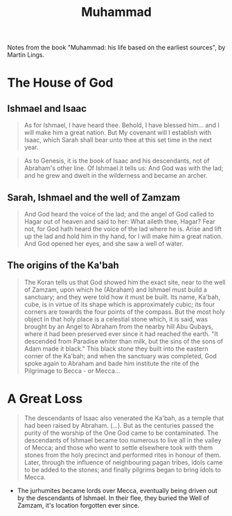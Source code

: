 :PROPERTIES:
:ID:       880eb16e-3207-4f44-9b4c-ec8b41b9710f
:END:
#+title: Muhammad

Notes from the book "Muhammad: his life based on the earliest sources", by
Martin Lings.

* The House of God

** Ishmael and Isaac

#+BEGIN_QUOTE
As for Ishmael, I have heard thee. Behold, I have blessed him... and I will make
him a great nation. But My covenant will I establish with Isaac, which Sarah
shall bear unto thee at this set time in the next year.
#+END_QUOTE

#+BEGIN_QUOTE
As to Genesis, it is the book of Isaac and his descendants, not of Abraham's
other line. Of Ishmael it tells us: And God was with the lad; and he grew and
dwelt in the wilderness and became an archer.
#+END_QUOTE

** Sarah, Ishmael and the well of Zamzam

#+BEGIN_QUOTE
And God heard the voice of the lad; and the angel of God called to Hagar out
of heaven and said to her: What aileth thee, Hagar? Fear not, for God hath heard
the voice of the lad where he is. Arise and lift up the lad and hold him in thy
hand, for I will make him a great nation. And God opened her eyes, and she saw a
well of water.
#+END_QUOTE

** The origins of the Ka'bah

#+BEGIN_QUOTE
The Koran tells us that God showed him the exact site, near to the well of
Zamzam, upon which he (Abraham) and Ishmael must build a sanctuary; and they
were told how it must be built. Its name, Ka'bah, cube, is in virtue of its
shape which is approximately cubic; its four corners are towards the four points
of the compass. But the most holy object in that holy place is a celestial stone
which, it is said, was brought by an Angel to Abraham from the nearby hill Abu
Qubays, where it had been preserved ever since it had reached the earth. "It
descended from Paradise whiter than milk, but the sins of the sons of Adam made
it black." This black stone they built into the eastern corner of the Ka'bah;
and when the sanctuary was completed, God spoke again to Abraham and bade him
institute the rite of the Pilgrimage to Becca - or Mecca...
#+END_QUOTE

* A Great Loss

#+BEGIN_QUOTE
The descendants of Isaac also venerated the Ka'bah, as a temple that had been
raised by Abraham. (...). But as the centuries passed the purity of the worship
of the One God came to be contaminated. The descendants of Ishmael became too
numerous to live all in the valley of Mecca; and those who went to settle
elsewhere took with them stones from the holy precinct and performed rites in
honour of them. Later, through the influence of neighbouring pagan tribes, idols
came to be added to the stones; and finally pilgrims began to bring idols to
Mecca.
#+END_QUOTE

+ The jurhumites became lords over Mecca, eventually being driven out by the
  descendants of Ishmael. In their flee, they buried the Well of Zamzam, it's
  location forgotten ever since.
